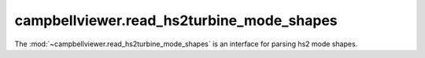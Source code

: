 .. module:: campbellviewer.read_hs2turbine_mode_shapes

campbellviewer.read_hs2turbine_mode_shapes
==========================================

The :mod:`~campbellviewer.read_hs2turbine_mode_shapes` is an interface for parsing hs2 mode shapes.

.. autosummary::
   :toctree: generated/
   :nosignatures:

   campbellviewer.read_hs2turbine_mode_shapes.SubstructureDataClass
   campbellviewer.read_hs2turbine_mode_shapes.BodyDataClass
   campbellviewer.read_hs2turbine_mode_shapes.OpstatesClass
   campbellviewer.read_hs2turbine_mode_shapes.ModesClass
   campbellviewer.read_hs2turbine_mode_shapes.ModeClass
   campbellviewer.read_hs2turbine_mode_shapes.HS2BINReader
